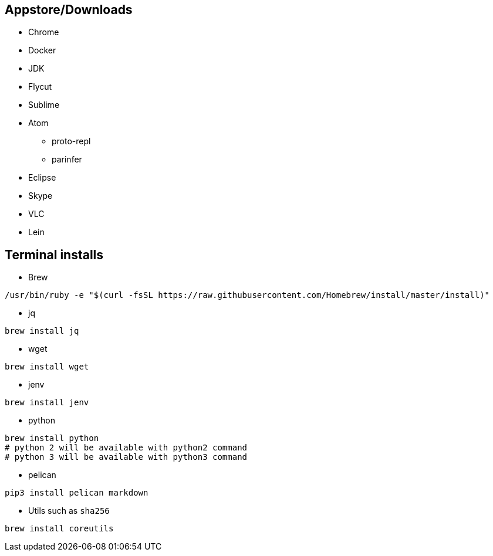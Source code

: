 ## Appstore/Downloads
- Chrome
- Docker
- JDK
- Flycut
- Sublime
- Atom
 * proto-repl
 * parinfer
- Eclipse
- Skype
- VLC
- Lein


## Terminal installs
- Brew
```
/usr/bin/ruby -e "$(curl -fsSL https://raw.githubusercontent.com/Homebrew/install/master/install)"
```
- jq
```
brew install jq
```
- wget
```
brew install wget
```
- jenv
```
brew install jenv
```
- python
```
brew install python
# python 2 will be available with python2 command
# python 3 will be available with python3 command
```

- pelican

```
pip3 install pelican markdown
```

- Utils such as `sha256`

```
brew install coreutils
```
